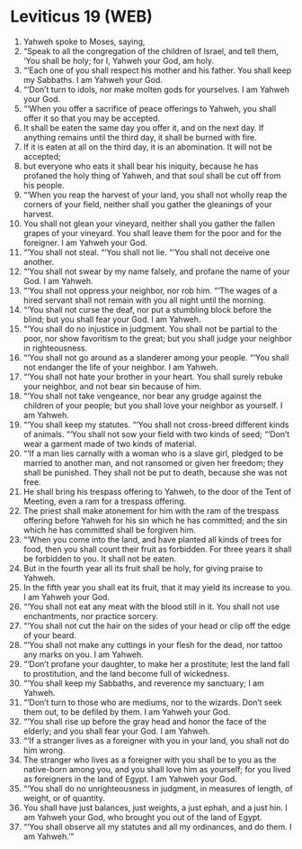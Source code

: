 * Leviticus 19 (WEB)
:PROPERTIES:
:ID: WEB/03-LEV19
:END:

1. Yahweh spoke to Moses, saying,
2. “Speak to all the congregation of the children of Israel, and tell them, ‘You shall be holy; for I, Yahweh your God, am holy.
3. “‘Each one of you shall respect his mother and his father. You shall keep my Sabbaths. I am Yahweh your God.
4. “‘Don’t turn to idols, nor make molten gods for yourselves. I am Yahweh your God.
5. “‘When you offer a sacrifice of peace offerings to Yahweh, you shall offer it so that you may be accepted.
6. It shall be eaten the same day you offer it, and on the next day. If anything remains until the third day, it shall be burned with fire.
7. If it is eaten at all on the third day, it is an abomination. It will not be accepted;
8. but everyone who eats it shall bear his iniquity, because he has profaned the holy thing of Yahweh, and that soul shall be cut off from his people.
9. “‘When you reap the harvest of your land, you shall not wholly reap the corners of your field, neither shall you gather the gleanings of your harvest.
10. You shall not glean your vineyard, neither shall you gather the fallen grapes of your vineyard. You shall leave them for the poor and for the foreigner. I am Yahweh your God.
11. “‘You shall not steal. “‘You shall not lie. “‘You shall not deceive one another.
12. “‘You shall not swear by my name falsely, and profane the name of your God. I am Yahweh.
13. “‘You shall not oppress your neighbor, nor rob him. “‘The wages of a hired servant shall not remain with you all night until the morning.
14. “‘You shall not curse the deaf, nor put a stumbling block before the blind; but you shall fear your God. I am Yahweh.
15. “‘You shall do no injustice in judgment. You shall not be partial to the poor, nor show favoritism to the great; but you shall judge your neighbor in righteousness.
16. “‘You shall not go around as a slanderer among your people. “‘You shall not endanger the life of your neighbor. I am Yahweh.
17. “‘You shall not hate your brother in your heart. You shall surely rebuke your neighbor, and not bear sin because of him.
18. “‘You shall not take vengeance, nor bear any grudge against the children of your people; but you shall love your neighbor as yourself. I am Yahweh.
19. “‘You shall keep my statutes. “‘You shall not cross-breed different kinds of animals. “‘You shall not sow your field with two kinds of seed; “‘Don’t wear a garment made of two kinds of material.
20. “‘If a man lies carnally with a woman who is a slave girl, pledged to be married to another man, and not ransomed or given her freedom; they shall be punished. They shall not be put to death, because she was not free.
21. He shall bring his trespass offering to Yahweh, to the door of the Tent of Meeting, even a ram for a trespass offering.
22. The priest shall make atonement for him with the ram of the trespass offering before Yahweh for his sin which he has committed; and the sin which he has committed shall be forgiven him.
23. “‘When you come into the land, and have planted all kinds of trees for food, then you shall count their fruit as forbidden. For three years it shall be forbidden to you. It shall not be eaten.
24. But in the fourth year all its fruit shall be holy, for giving praise to Yahweh.
25. In the fifth year you shall eat its fruit, that it may yield its increase to you. I am Yahweh your God.
26. “‘You shall not eat any meat with the blood still in it. You shall not use enchantments, nor practice sorcery.
27. “‘You shall not cut the hair on the sides of your head or clip off the edge of your beard.
28. “‘You shall not make any cuttings in your flesh for the dead, nor tattoo any marks on you. I am Yahweh.
29. “‘Don’t profane your daughter, to make her a prostitute; lest the land fall to prostitution, and the land become full of wickedness.
30. “‘You shall keep my Sabbaths, and reverence my sanctuary; I am Yahweh.
31. “‘Don’t turn to those who are mediums, nor to the wizards. Don’t seek them out, to be defiled by them. I am Yahweh your God.
32. “‘You shall rise up before the gray head and honor the face of the elderly; and you shall fear your God. I am Yahweh.
33. “‘If a stranger lives as a foreigner with you in your land, you shall not do him wrong.
34. The stranger who lives as a foreigner with you shall be to you as the native-born among you, and you shall love him as yourself; for you lived as foreigners in the land of Egypt. I am Yahweh your God.
35. “‘You shall do no unrighteousness in judgment, in measures of length, of weight, or of quantity.
36. You shall have just balances, just weights, a just ephah, and a just hin. I am Yahweh your God, who brought you out of the land of Egypt.
37. “‘You shall observe all my statutes and all my ordinances, and do them. I am Yahweh.’”
